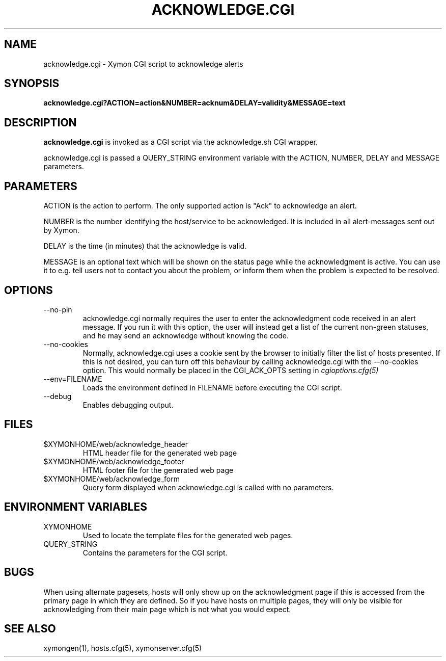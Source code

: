 .TH ACKNOWLEDGE.CGI 1 "Version 4.3.13:  7 Jan 2014" "Xymon"
.SH NAME
acknowledge.cgi \- Xymon CGI script to acknowledge alerts
.SH SYNOPSIS
.B "acknowledge.cgi?ACTION=action&NUMBER=acknum&DELAY=validity&MESSAGE=text"

.SH DESCRIPTION
\fBacknowledge.cgi\fR is invoked as a CGI script via the acknowledge.sh CGI wrapper.

acknowledge.cgi is passed a QUERY_STRING environment variable with the
ACTION, NUMBER, DELAY and MESSAGE parameters. 

.SH PARAMETERS
ACTION is the action to perform. The only supported action is "Ack" 
to acknowledge an alert.

NUMBER is the number identifying the host/service to be acknowledged.
It is included in all alert-messages sent out by Xymon.

DELAY is the time (in minutes) that the acknowledge is valid.

MESSAGE is an optional text which will be shown on the status page
while the acknowledgment is active. You can use it to e.g. tell users
not to contact you about the problem, or inform them when the problem
is expected to be resolved.

.SH OPTIONS
.IP "--no-pin"
acknowledge.cgi normally requires the user to enter the acknowledgment code
received in an alert message. If you run it with this option, the user
will instead get a list of the current non-green statuses, and he may
send an acknowledge without knowing the code.

.IP "--no-cookies"
Normally, acknowledge.cgi uses a cookie sent by the browser to initially 
filter the list of hosts presented. If this is not desired, you can
turn off this behaviour by calling acknowledge.cgi with the --no-cookies
option. This would normally be placed in the CGI_ACK_OPTS setting in
.I cgioptions.cfg(5)

.IP "--env=FILENAME"
Loads the environment defined in FILENAME before executing the CGI script.

.IP "--debug"
Enables debugging output.

.SH FILES
.IP "$XYMONHOME/web/acknowledge_header"
HTML header file for the generated web page

.IP "$XYMONHOME/web/acknowledge_footer"
HTML footer file for the generated web page

.IP "$XYMONHOME/web/acknowledge_form"
Query form displayed when acknowledge.cgi is called with no parameters.

.SH "ENVIRONMENT VARIABLES"
.IP XYMONHOME
Used to locate the template files for the generated web pages.

.IP QUERY_STRING
Contains the parameters for the CGI script.

.SH BUGS
When using alternate pagesets, hosts will only show up on the
acknowledgment page if this is accessed from the primary page
in which they are defined. So if you have hosts on multiple
pages, they will only be visible for acknowledging from their
main page which is not what you would expect.

.SH "SEE ALSO"
xymongen(1), hosts.cfg(5), xymonserver.cfg(5)

